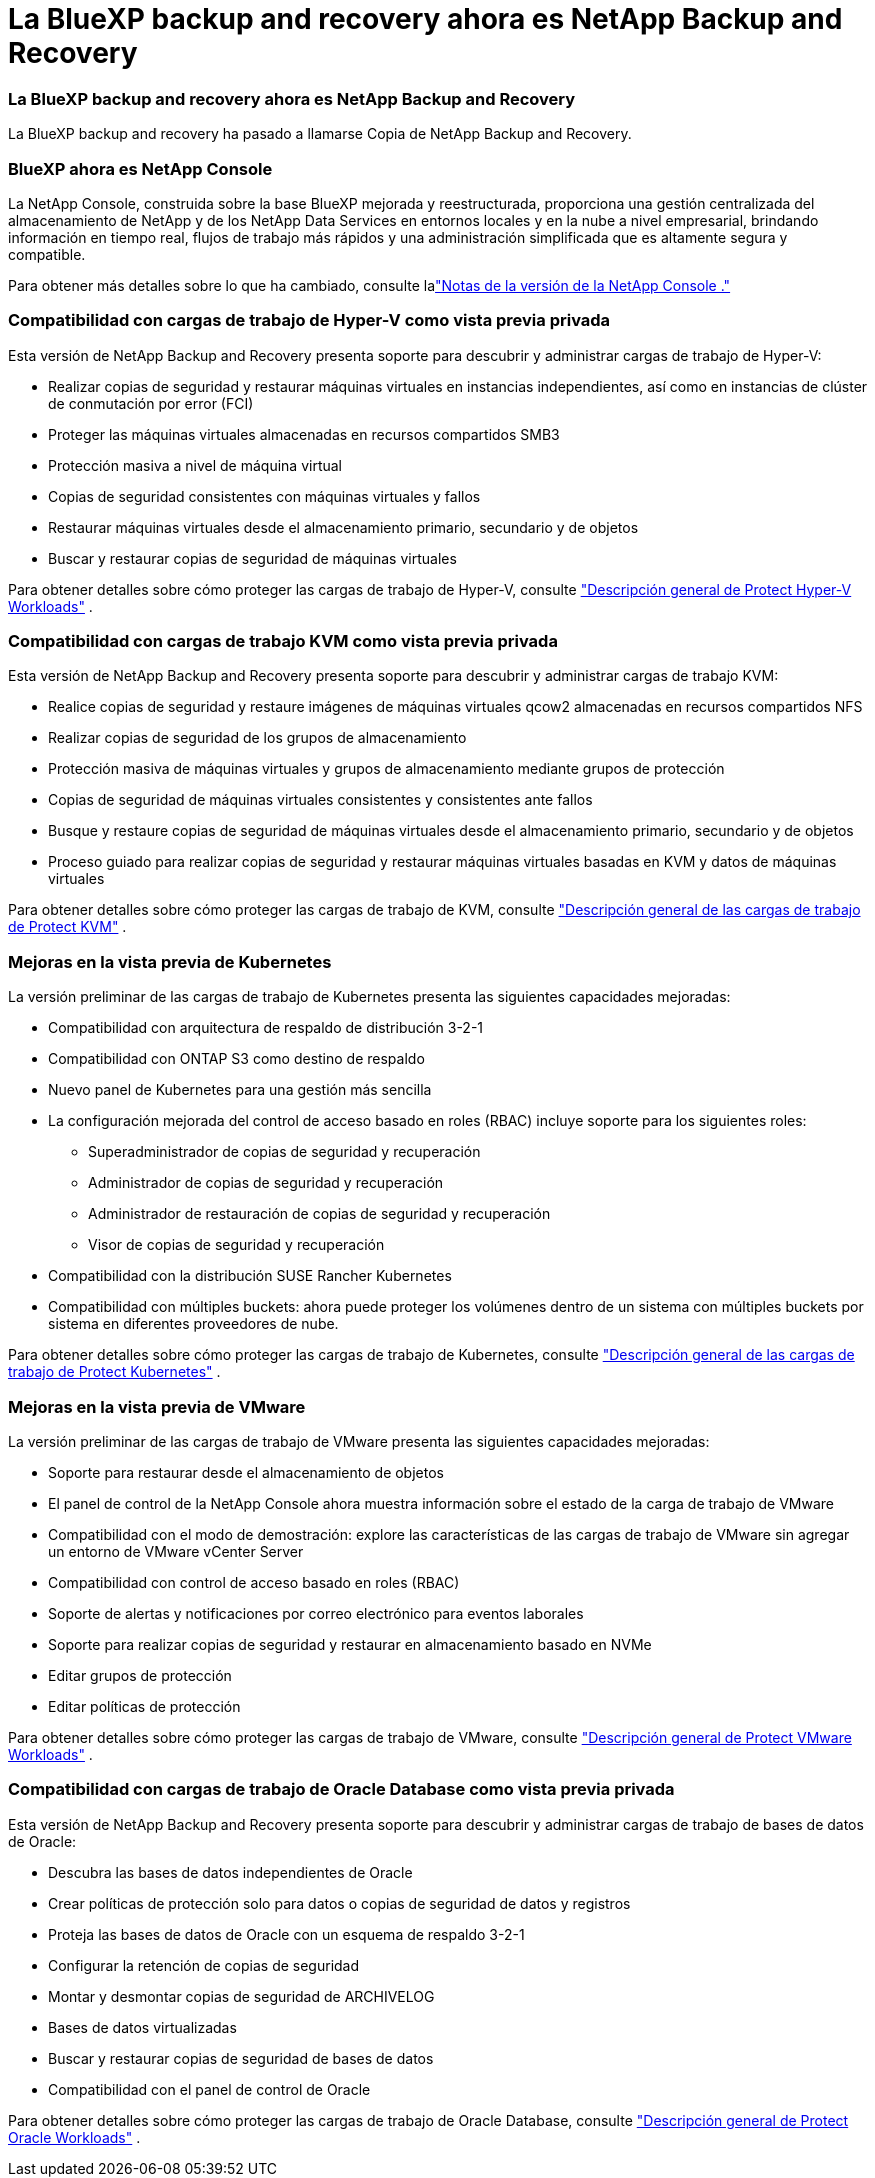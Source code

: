 = La BlueXP backup and recovery ahora es NetApp Backup and Recovery
:allow-uri-read: 




=== La BlueXP backup and recovery ahora es NetApp Backup and Recovery

La BlueXP backup and recovery ha pasado a llamarse Copia de NetApp Backup and Recovery.



=== BlueXP ahora es NetApp Console

La NetApp Console, construida sobre la base BlueXP mejorada y reestructurada, proporciona una gestión centralizada del almacenamiento de NetApp y de los NetApp Data Services en entornos locales y en la nube a nivel empresarial, brindando información en tiempo real, flujos de trabajo más rápidos y una administración simplificada que es altamente segura y compatible.

Para obtener más detalles sobre lo que ha cambiado, consulte lalink:https://docs.netapp.com/us-en/console-relnotes/index.html["Notas de la versión de la NetApp Console ."]



=== Compatibilidad con cargas de trabajo de Hyper-V como vista previa privada

Esta versión de NetApp Backup and Recovery presenta soporte para descubrir y administrar cargas de trabajo de Hyper-V:

* Realizar copias de seguridad y restaurar máquinas virtuales en instancias independientes, así como en instancias de clúster de conmutación por error (FCI)
* Proteger las máquinas virtuales almacenadas en recursos compartidos SMB3
* Protección masiva a nivel de máquina virtual
* Copias de seguridad consistentes con máquinas virtuales y fallos
* Restaurar máquinas virtuales desde el almacenamiento primario, secundario y de objetos
* Buscar y restaurar copias de seguridad de máquinas virtuales


Para obtener detalles sobre cómo proteger las cargas de trabajo de Hyper-V, consulte https://docs.netapp.com/us-en/data-services-backup-recovery/br-use-hyperv-protect-overview.html["Descripción general de Protect Hyper-V Workloads"] .



=== Compatibilidad con cargas de trabajo KVM como vista previa privada

Esta versión de NetApp Backup and Recovery presenta soporte para descubrir y administrar cargas de trabajo KVM:

* Realice copias de seguridad y restaure imágenes de máquinas virtuales qcow2 almacenadas en recursos compartidos NFS
* Realizar copias de seguridad de los grupos de almacenamiento
* Protección masiva de máquinas virtuales y grupos de almacenamiento mediante grupos de protección
* Copias de seguridad de máquinas virtuales consistentes y consistentes ante fallos
* Busque y restaure copias de seguridad de máquinas virtuales desde el almacenamiento primario, secundario y de objetos
* Proceso guiado para realizar copias de seguridad y restaurar máquinas virtuales basadas en KVM y datos de máquinas virtuales


Para obtener detalles sobre cómo proteger las cargas de trabajo de KVM, consulte https://docs.netapp.com/us-en/data-services-backup-recovery/br-use-kvm-protect-overview.html["Descripción general de las cargas de trabajo de Protect KVM"] .



=== Mejoras en la vista previa de Kubernetes

La versión preliminar de las cargas de trabajo de Kubernetes presenta las siguientes capacidades mejoradas:

* Compatibilidad con arquitectura de respaldo de distribución 3-2-1
* Compatibilidad con ONTAP S3 como destino de respaldo
* Nuevo panel de Kubernetes para una gestión más sencilla
* La configuración mejorada del control de acceso basado en roles (RBAC) incluye soporte para los siguientes roles:
+
** Superadministrador de copias de seguridad y recuperación
** Administrador de copias de seguridad y recuperación
** Administrador de restauración de copias de seguridad y recuperación
** Visor de copias de seguridad y recuperación


* Compatibilidad con la distribución SUSE Rancher Kubernetes
* Compatibilidad con múltiples buckets: ahora puede proteger los volúmenes dentro de un sistema con múltiples buckets por sistema en diferentes proveedores de nube.


Para obtener detalles sobre cómo proteger las cargas de trabajo de Kubernetes, consulte https://docs.netapp.com/us-en/data-services-backup-recovery/br-use-kubernetes-protect-overview.html["Descripción general de las cargas de trabajo de Protect Kubernetes"] .



=== Mejoras en la vista previa de VMware

La versión preliminar de las cargas de trabajo de VMware presenta las siguientes capacidades mejoradas:

* Soporte para restaurar desde el almacenamiento de objetos
* El panel de control de la NetApp Console ahora muestra información sobre el estado de la carga de trabajo de VMware
* Compatibilidad con el modo de demostración: explore las características de las cargas de trabajo de VMware sin agregar un entorno de VMware vCenter Server
* Compatibilidad con control de acceso basado en roles (RBAC)
* Soporte de alertas y notificaciones por correo electrónico para eventos laborales
* Soporte para realizar copias de seguridad y restaurar en almacenamiento basado en NVMe
* Editar grupos de protección
* Editar políticas de protección


Para obtener detalles sobre cómo proteger las cargas de trabajo de VMware, consulte https://docs.netapp.com/us-en/data-services-backup-recovery/br-use-vmware-protect-overview.html["Descripción general de Protect VMware Workloads"] .



=== Compatibilidad con cargas de trabajo de Oracle Database como vista previa privada

Esta versión de NetApp Backup and Recovery presenta soporte para descubrir y administrar cargas de trabajo de bases de datos de Oracle:

* Descubra las bases de datos independientes de Oracle
* Crear políticas de protección solo para datos o copias de seguridad de datos y registros
* Proteja las bases de datos de Oracle con un esquema de respaldo 3-2-1
* Configurar la retención de copias de seguridad
* Montar y desmontar copias de seguridad de ARCHIVELOG
* Bases de datos virtualizadas
* Buscar y restaurar copias de seguridad de bases de datos
* Compatibilidad con el panel de control de Oracle


Para obtener detalles sobre cómo proteger las cargas de trabajo de Oracle Database, consulte https://docs.netapp.com/us-en/data-services-backup-recovery/br-use-oracle-protect-overview.html["Descripción general de Protect Oracle Workloads"] .
